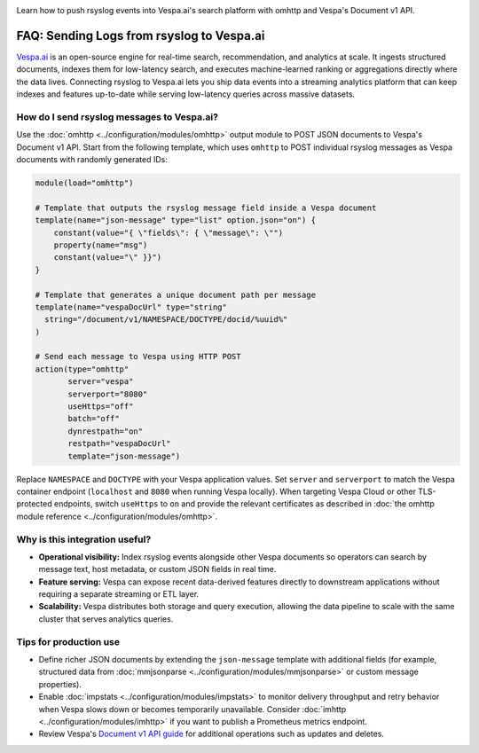 .. _faq-vespa-ai-integration:

.. meta::
   :description: Configure rsyslog to forward events to Vespa.ai using omhttp and Vespa's Document v1 API.
   :keywords: vespa, omhttp, document api, search, analytics

.. summary-start

Learn how to push rsyslog events into Vespa.ai's search platform with omhttp and Vespa's Document v1 API.

.. summary-end

FAQ: Sending Logs from rsyslog to Vespa.ai
==========================================

`Vespa.ai <https://vespa.ai>`_ is an open-source engine for real-time search, recommendation, and analytics at scale. It ingests structured documents,
indexes them for low-latency search, and executes machine-learned ranking or aggregations directly where the data lives.
Connecting rsyslog to Vespa.ai lets you ship data events into a streaming analytics platform that can keep indexes and features
up-to-date while serving low-latency queries across massive datasets.

How do I send rsyslog messages to Vespa.ai?
-------------------------------------------

Use the :doc:`omhttp <../configuration/modules/omhttp>` output module to POST JSON documents to Vespa's Document v1 API. Start
from the following template, which uses ``omhttp`` to POST individual rsyslog messages as Vespa documents with randomly
generated IDs:

.. code-block:: none

   module(load="omhttp")

   # Template that outputs the rsyslog message field inside a Vespa document
   template(name="json-message" type="list" option.json="on") {
       constant(value="{ \"fields\": { \"message\": \"")
       property(name="msg")
       constant(value="\" }}")
   }

   # Template that generates a unique document path per message
   template(name="vespaDocUrl" type="string"
     string="/document/v1/NAMESPACE/DOCTYPE/docid/%uuid%"
   )

   # Send each message to Vespa using HTTP POST
   action(type="omhttp"
          server="vespa"
          serverport="8080"
          useHttps="off"
          batch="off"
          dynrestpath="on"
          restpath="vespaDocUrl"
          template="json-message")

Replace ``NAMESPACE`` and ``DOCTYPE`` with your Vespa application values. Set ``server`` and ``serverport`` to match the Vespa
container endpoint (``localhost`` and ``8080`` when running Vespa locally). When targeting Vespa Cloud or other TLS-protected
endpoints, switch ``useHttps`` to ``on`` and provide the relevant certificates as described in :doc:`the omhttp module
reference <../configuration/modules/omhttp>`.

Why is this integration useful?
-------------------------------

* **Operational visibility:** Index rsyslog events alongside other Vespa documents so operators can search by message text,
  host metadata, or custom JSON fields in real time.
* **Feature serving:** Vespa can expose recent data-derived features directly to downstream applications without requiring a
  separate streaming or ETL layer.
* **Scalability:** Vespa distributes both storage and query execution, allowing the data pipeline to scale with the same
  cluster that serves analytics queries.

Tips for production use
-----------------------

* Define richer JSON documents by extending the ``json-message`` template with additional fields (for example, structured data
  from :doc:`mmjsonparse <../configuration/modules/mmjsonparse>` or custom message properties).
* Enable :doc:`impstats <../configuration/modules/impstats>` to monitor delivery throughput and retry behavior when Vespa slows
  down or becomes temporarily unavailable.
  Consider :doc:`imhttp <../configuration/modules/imhttp>` if you want to publish a Prometheus metrics endpoint.
* Review Vespa's `Document v1 API guide <https://docs.vespa.ai/en/document-v1-api-guide.html>`_ for additional operations such as
  updates and deletes.
